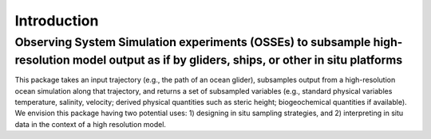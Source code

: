 Introduction
==================

Observing System Simulation experiments (OSSEs) to subsample high-resolution model output as if by gliders, ships, or other in situ platforms
***********************************************************************************************************************************************************


This package takes an input trajectory (e.g., the path of an ocean glider), subsamples output from a high-resolution ocean simulation along that trajectory, and returns a set of subsampled variables (e.g., standard physical variables temperature, salinity, velocity; derived physical quantities such as steric height; biogeochemical quantities if available). We envision this package having two potential uses: 1) designing in situ sampling strategies, and 2) interpreting in situ data in the context of a high resolution model.

